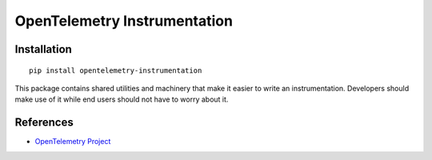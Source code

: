OpenTelemetry Instrumentation
=============================

|pypi|

.. |pypi| image:: https://badge.fury.io/py/opentelemetry-instrumentation.svg
   :target: https://pypi.org/project/opentelemetry-instrumentation/

Installation
------------

::

    pip install opentelemetry-instrumentation


This package contains shared utilities and machinery that make it easier to write
an instrumentation. Developers should make use of it while end users should not
have to worry about it.

References
----------

* `OpenTelemetry Project <https://opentelemetry.io/>`_
